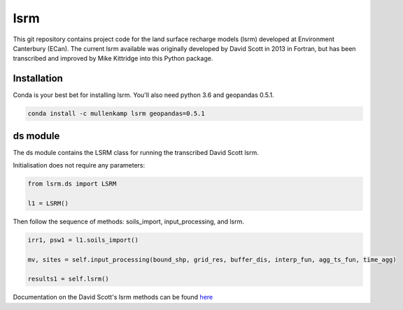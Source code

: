 lsrm
==================================

This git repository contains project code for the land surface recharge models (lsrm) developed at Environment Canterbury (ECan).
The current lsrm available was originally developed by David Scott in 2013 in Fortran, but has been transcribed and improved by Mike Kittridge into this Python package.

Installation
------------
Conda is your best bet for installing lsrm. You'll also need python 3.6 and geopandas 0.5.1.

.. code::

  conda install -c mullenkamp lsrm geopandas=0.5.1

ds module
----------
The ds module contains the LSRM class for running the transcribed David Scott lsrm.

Initialisation does not require any parameters:

.. code::

  from lsrm.ds import LSRM

  l1 = LSRM()

Then follow the sequence of methods: soils_import, input_processing, and lsrm.

.. code::

  irr1, psw1 = l1.soils_import()

  mv, sites = self.input_processing(bound_shp, grid_res, buffer_dis, interp_fun, agg_ts_fun, time_agg)

  results1 = self.lsrm()

Documentation on the David Scott's lsrm methods can be found `here <https://github.com/Data-to-Knowledge/lsrm/raw/master/sphinx/source/docs/David_Scott_lsrm_2013.pdf>`_
